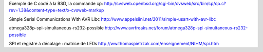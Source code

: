 Exemple de C codé à la BSD, la commande cp:
http://cvsweb.openbsd.org/cgi-bin/cvsweb/src/bin/cp/cp.c?rev=1.38&content-type=text/x-cvsweb-markup

Simple Serial Communications With AVR Libc
http://www.appelsiini.net/2011/simple-usart-with-avr-libc

atmega328p-spi-simultaneous-rs232-possible
http://www.avrfreaks.net/forum/atmega328p-spi-simultaneous-rs232-possible

SPI et registre à décalage : matrice de LEDs
http://ww.thomaspietrzak.com/enseignement/NIHM/spi.htm
